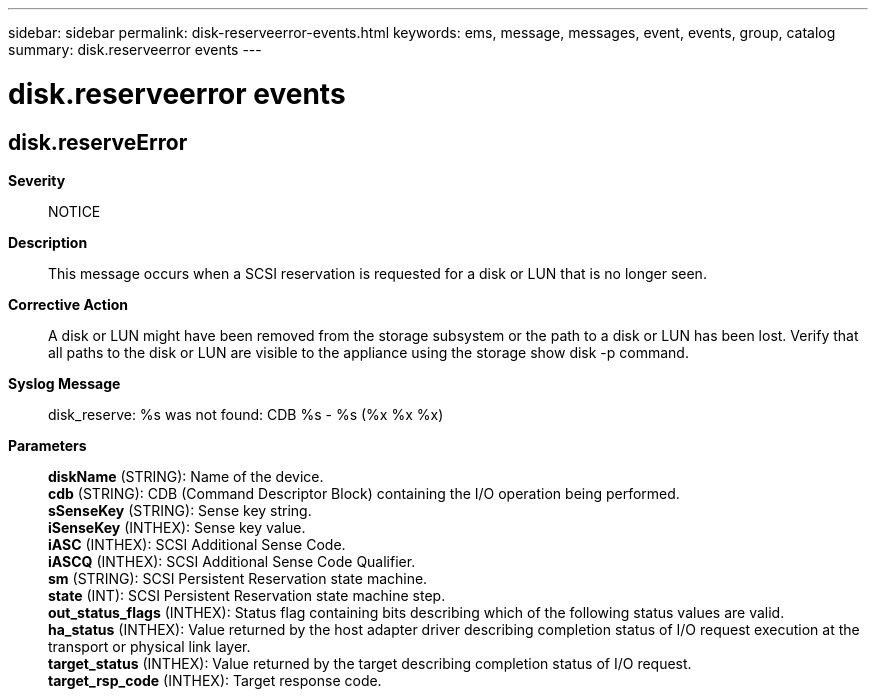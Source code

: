 ---
sidebar: sidebar
permalink: disk-reserveerror-events.html
keywords: ems, message, messages, event, events, group, catalog
summary: disk.reserveerror events
---

= disk.reserveerror events
:toc: macro
:toclevels: 1
:hardbreaks:
:nofooter:
:icons: font
:linkattrs:
:imagesdir: ./media/

== disk.reserveError
*Severity*::
NOTICE
*Description*::
This message occurs when a SCSI reservation is requested for a disk or LUN that is no longer seen.
*Corrective Action*::
A disk or LUN might have been removed from the storage subsystem or the path to a disk or LUN has been lost. Verify that all paths to the disk or LUN are visible to the appliance using the storage show disk -p command.
*Syslog Message*::
disk_reserve: %s was not found: CDB %s - %s (%x %x %x)
*Parameters*::
*diskName* (STRING): Name of the device.
*cdb* (STRING): CDB (Command Descriptor Block) containing the I/O operation being performed.
*sSenseKey* (STRING): Sense key string.
*iSenseKey* (INTHEX): Sense key value.
*iASC* (INTHEX): SCSI Additional Sense Code.
*iASCQ* (INTHEX): SCSI Additional Sense Code Qualifier.
*sm* (STRING): SCSI Persistent Reservation state machine.
*state* (INT): SCSI Persistent Reservation state machine step.
*out_status_flags* (INTHEX): Status flag containing bits describing which of the following status values are valid.
*ha_status* (INTHEX): Value returned by the host adapter driver describing completion status of I/O request execution at the transport or physical link layer.
*target_status* (INTHEX): Value returned by the target describing completion status of I/O request.
*target_rsp_code* (INTHEX): Target response code.
